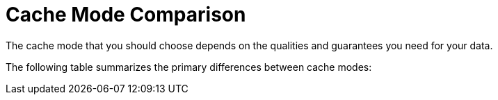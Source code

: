 [id='cache_mode_comparison-{context}']
= Cache Mode Comparison
The cache mode that you should choose depends on the qualities and guarantees you need for your data.

The following table summarizes the primary differences between cache modes:

//Community
ifdef::community[]
[cols="20,^15,^15,^15,^15,^15,^15",options="header"]
|============================================================
|                  | Simple      | Local       | Invalidation | Replicated | Distributed | Scattered
| Clustered        | [red]*No*    | [red]*No*    | [green]*Yes*   | [green]*Yes* | [green]*Yes* | [green]*Yes*
| Read performance | [green]*Highest* +
(local) | [green]*High* +
(local) | [green]*High* +
(local) | [green]*High* +
(local) | [yellow]*Medium* +
(owners) | [yellow]*Medium* +
(primary)
| Write performance| [green]*Highest* +
(local) | [green]*High* +
(local) | [red]*Low* +
(all nodes, no data)| [red]*Lowest* +
(all nodes)| [yellow]*Medium* +
(owner nodes) | [yellow]*Higher* +
(single RPC)
| Capacity         | [red]*Single node*| [red]*Single node*| [red]*Single node*| [red]*Smallest node*| [green]*Cluster* +
stem:[(sum_(i=1)^"nodes""node_capacity")/"owners"] | [green]*Cluster* +
stem:[(sum_(i=1)^"nodes""node_capacity")/"2"]
| Availability     | [red]*Single node*| [red]*Single node*| [red]*Single node*| [green]*All nodes*| [yellow]*Owner nodes* | [yellow]*Owner nodes*
| Features         | [red]*No TX, persistence, indexing*| [green]*All* | [red]*No indexing* | [green]*All* | [green]*All* | [yellow]*No TX*
|============================================================
endif::community[]

//Downstream
ifdef::downstream[]
[cols="15,^15,^15,^15,^20,^15,^15",options="header"]
|===

| Cache mode
| Clustered?
| Read performance
| Write performance
| Capacity
| Availability
| Capabilities

| Local
| _No_
| *High* (local)
| *High* (local)
| _Single node_
| _Single node_
| *Complete*

| Simple
| _No_
| *Highest* (local)
| *Highest* (local)
| _Single node_
| _Single node_
| _Partial:_ no transactions, persistence, or indexing.

| Invalidation
| *Yes*
| *High* (local)
| _Low_ (all nodes, no data)
| _Single node_
| _Single node_
| _Partial:_ no indexing.

| Replicated
| *Yes*
| *High* (local)
| _Lowest_ (all nodes)
| _Smallest node_
| *All nodes*
| *Complete*

| Distributed
| *Yes*
| _Medium_ (owners)
| _Medium_ (owner nodes)
| Sum of all nodes capacity divided by the number of owners.
| _Owner nodes_
| *Complete*

| Scattered
| *Yes*
| _Medium_ (primary)
| _Higher_ (single RPC)
| Sum of all nodes capacity divided by 2.
| _Owner nodes_
| _Partial:_ no transactions.

|===

endif::downstream[]
